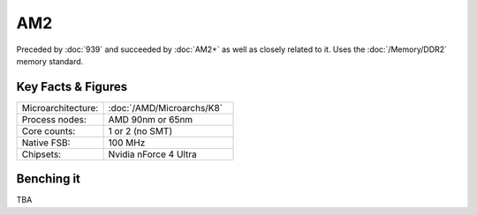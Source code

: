 ================
AM2
================

Preceded by :doc:`939` and succeeded by :doc:`AM2+` as well as closely related to it.
Uses the :doc:`/Memory/DDR2` memory standard.

Key Facts & Figures
====================

.. list-table::
   :widths: 50 75
   :header-rows: 0

   * - Microarchitecture:
     - :doc:`/AMD/Microarchs/K8`
   * - Process nodes:
     - AMD 90nm or 65nm
   * - Core counts:
     - 1 or 2 (no SMT)
   * - Native FSB:
     - 100 MHz
   * - Chipsets:
     - Nvidia nForce 4 Ultra

Benching it
================

TBA